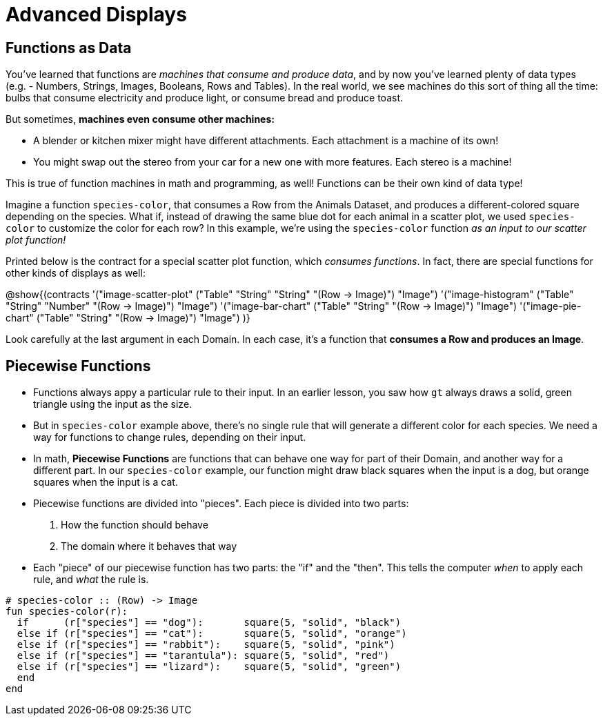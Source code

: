 = Advanced Displays

== Functions as Data

You've learned that functions are __machines that consume and produce data__, and by now you've learned plenty of data types (e.g. - Numbers, Strings, Images, Booleans, Rows and Tables). In the real world, we see machines do this sort of thing all the time: bulbs that consume electricity and produce light, or consume bread and produce toast.

But sometimes, **machines even consume other machines:**

- A blender or kitchen mixer might have different attachments. Each attachment is a machine of its own!
- You might swap out the stereo from your car for a new one with more features. Each stereo is a machine!

This is true of function machines in math and programming, as well! Functions can be their own kind of data type!

Imagine a function `species-color`, that consumes a Row from the Animals Dataset, and produces a different-colored square depending on the species. What if, instead of drawing the same blue dot for each animal in a scatter plot, we used `species-color` to customize the color for each row? In this example, we're using the `species-color` function __as an input to our scatter plot function!__

Printed below is the contract for a special scatter plot function, which __consumes functions__. In fact, there are special functions for other kinds of displays as well:

@show{(contracts
  '("image-scatter-plot" ("Table" "String" "String" "(Row -> Image)") "Image")
  '("image-histogram" ("Table" "String" "Number" "(Row -> Image)") "Image")
  '("image-bar-chart" ("Table" "String" "(Row -> Image)") "Image")
  '("image-pie-chart" ("Table" "String" "(Row -> Image)") "Image")
)}

Look carefully at the last argument in each Domain. In each case, it's a function that **consumes a Row and produces an Image**.

== Piecewise Functions

- Functions always appy a particular rule to their input. In an earlier lesson, you saw how `gt` always draws a solid, green triangle using the input as the size.
- But in `species-color` example above, there's no single rule that will generate a different color for each species. We need a way for functions to change rules, depending on their input.

- In math, *Piecewise Functions* are functions that can behave one way for part of their Domain, and another way for a different part. In our `species-color` example, our function might draw black squares when the input is a dog, but orange squares when the input is a cat.

- Piecewise functions are divided into "pieces". Each piece is divided into two parts:

. How the function should behave
. The domain where it behaves that way

- Each "piece" of our piecewise function has two parts: the "if" and the "then". This tells the computer _when_ to apply each rule, and _what_ the rule is.

```
# species-color :: (Row) -> Image
fun species-color(r):
  if      (r["species"] == "dog"):       square(5, "solid", "black")
  else if (r["species"] == "cat"):       square(5, "solid", "orange")
  else if (r["species"] == "rabbit"):    square(5, "solid", "pink")
  else if (r["species"] == "tarantula"): square(5, "solid", "red")
  else if (r["species"] == "lizard"):    square(5, "solid", "green")
  end
end
```

